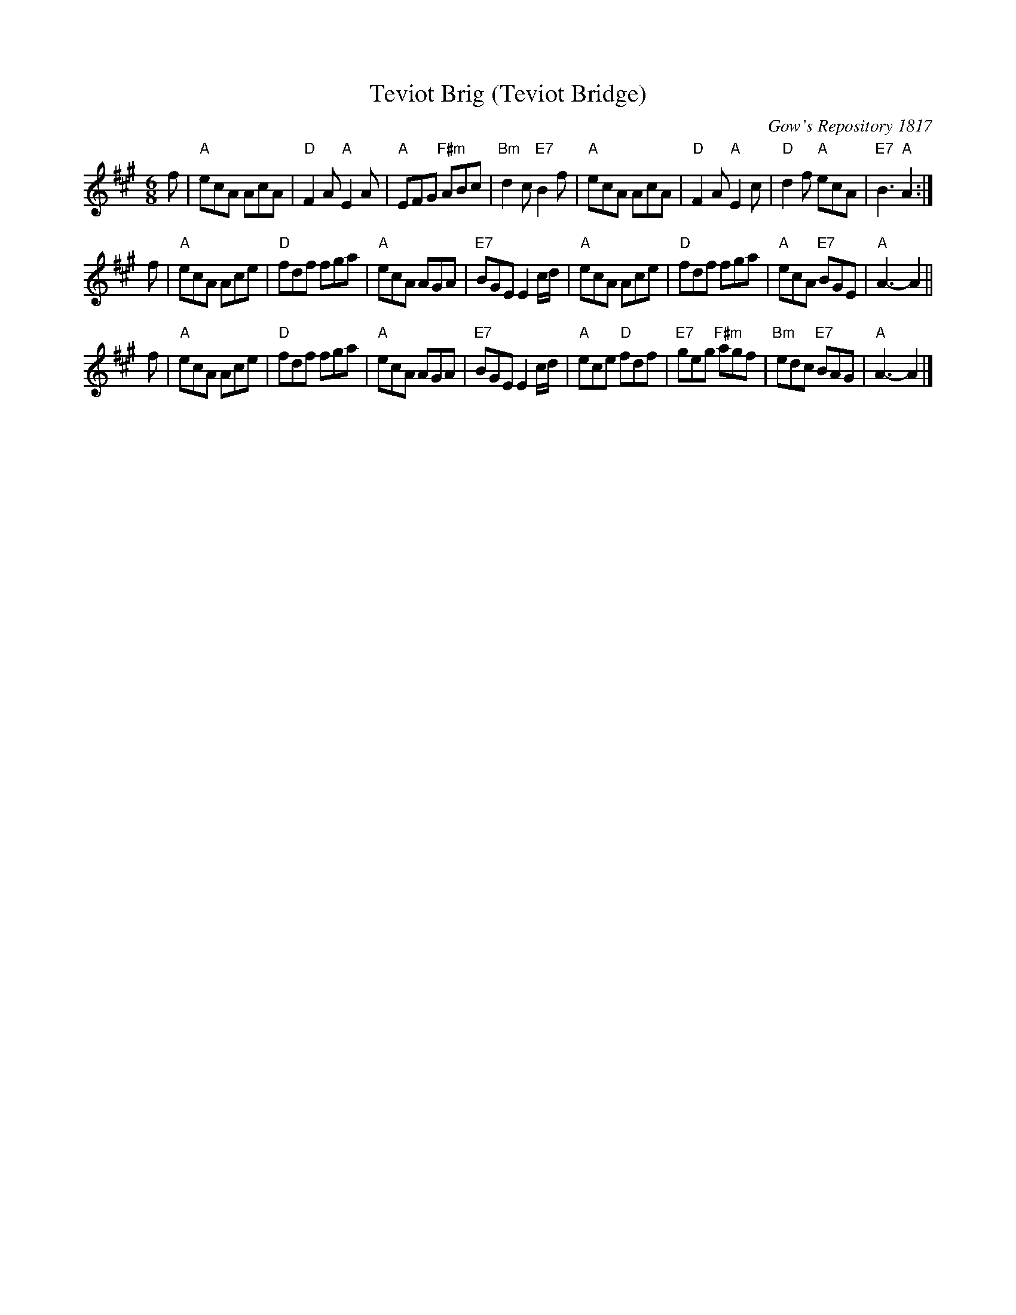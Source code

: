 X:1
T: Teviot Brig (Teviot Bridge)
B: RSCDS __-1
D: Winston Scotty Fitzgerald on Celtic 17
N: BSFC  VIII-21
N: Gow's Repository 1817. Above air from Companion to the Reticule.
N: Hunter  304
N: OTDT  p.64
N: Skye  p.176
O: Gow's Repository 1817
R: jig
Z: 1997 by John Chambers <jc:trillian.mit.edu> http://trillian.mit.edu/~jc/music/abc/
M: 6/8
L: 1/8
%--------------------
K: A
f \
| "A"ecA AcA | "D"F2A "A"E2A | "A"EFG "F#m"ABc | "Bm"d2c "E7"B2f \
| "A"ecA AcA | "D"F2A "A"E2c | "D"d2f "A"ecA | "E7"B3 "A"A2 :|
f \
| "A"ecA Ace | "D"fdf fga | "A"ecA AGA | "E7"BGE E2c/d/ \
| "A"ecA Ace | "D"fdf fga | "A"ecA "E7"BGE | "A"A3- A2 ||
f \
| "A"ecA Ace | "D"fdf fga | "A"ecA AGA | "E7"BGE E2c/d/ \
| "A"ece "D"fdf | "E7"geg "F#m"agf | "Bm"edc "E7"BAG | "A"A3- A2 |]
